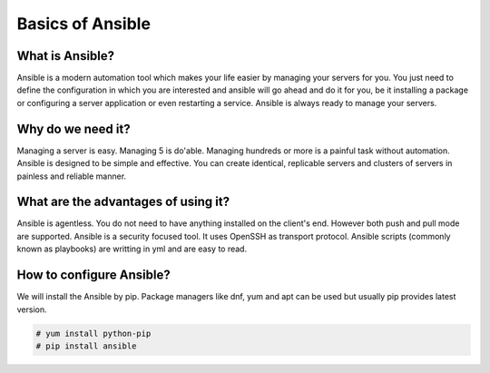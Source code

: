 Basics of Ansible
================

What is Ansible?
----------------
Ansible is a modern automation tool which makes your life easier by managing your servers for you. You just need to define the configuration in which you are interested and ansible will go ahead and do it for you, be it installing a package or configuring a server application or even restarting a service. Ansible is always ready to manage your servers.

Why do we need it?
------------------
Managing a server is easy. Managing 5 is do'able. Managing hundreds or more is a painful task without automation. Ansible is designed to be simple and effective. You can create identical, replicable servers and clusters of servers in painless and reliable manner.

What are the advantages of using it?
-----------------------------------
Ansible is agentless. You do not need to have anything installed on the client's end. However both push and pull mode are supported. Ansible is a security focused tool. It uses OpenSSH as transport protocol. Ansible scripts (commonly known as playbooks) are writting in yml and are easy to read.

How to configure Ansible?
-------------------------
We will install the Ansible by pip. Package managers like dnf, yum and apt can be used but usually pip provides latest version. 

.. code-block:: none
  
  # yum install python-pip
  # pip install ansible 

